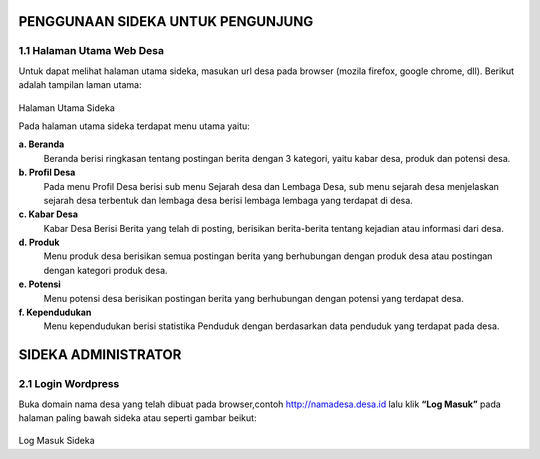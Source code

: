 PENGGUNAAN SIDEKA UNTUK PENGUNJUNG
==================================

1.1 Halaman Utama Web Desa
------------------------------
Untuk dapat melihat halaman utama sideka, masukan url desa pada browser (mozila firefox, google chrome, dll). Berikut adalah tampilan laman utama:

.. figure:: images/sidekaweb/halaman-utama.png
   :alt: Halaman Utama Sideka
   :align: center

Halaman Utama Sideka

Pada halaman utama sideka terdapat menu utama yaitu:

**a. Beranda**
     Beranda berisi ringkasan tentang postingan berita dengan 3 kategori, yaitu kabar desa, produk dan potensi desa. 
**b. Profil Desa**
     Pada menu Profil Desa berisi sub menu Sejarah desa dan Lembaga Desa, sub menu sejarah desa menjelaskan sejarah desa terbentuk dan lembaga desa berisi lembaga lembaga yang        terdapat di desa.
**c. Kabar Desa**
     Kabar Desa Berisi Berita yang telah di posting, berisikan berita-berita tentang kejadian atau informasi dari desa.
**d. Produk**
   Menu produk desa berisikan semua postingan berita yang berhubungan dengan produk desa atau postingan dengan kategori produk desa.
**e. Potensi**
     Menu potensi desa berisikan postingan berita yang berhubungan dengan potensi yang terdapat desa.
**f. Kependudukan**
     Menu kependudukan berisi statistika Penduduk dengan berdasarkan data penduduk yang terdapat pada desa.

SIDEKA ADMINISTRATOR
====================

2.1 Login Wordpress
-------------------
Buka domain nama desa yang telah dibuat pada browser,contoh http://namadesa.desa.id lalu klik **“Log Masuk”** pada halaman paling bawah sideka atau seperti gambar beikut:

.. figure:: images/sidekaweb/log-masuk.png
   :alt: Log Masuk
   :align: center

Log Masuk Sideka
